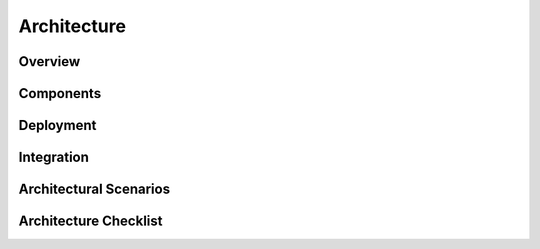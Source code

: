 ============
Architecture
============

.. todo:: Answer the questions below to help you define your system architecture. Some example text
   is provided.

Overview
========

.. question:: What are the most important facts that a developer should know about this system
   architecture?

.. PARAGRAPH OR BULLETS

.. question:: What software architecture style is being used?

.. Single-process desktop application (with plug-in extension modules).
.. Client-server with a custom thick-clients and server.
.. 2-tier web application: webserver/app-server, database.
.. 3-tier web application: webserver, app-server, database.
.. Single web service: app-server, database.
.. Network of web services.
.. Peer-to-peer with/without central server.
.. Pipe-and-filter.
.. Computing grid / distributed servers.

.. question:: What are the ranked goals of this architecture?

.. Ease of integration
.. Extensibility
.. Capacity matching

Components
==========

.. question:: What are the components of this system?

.. The components of this system are clearly defined in this UML Model with Component Diagram.
.. 
.. The components of this system are listed below by type:
.. 
.. * Presentation/UI Components
.. 
..    * C-00: COMPONENTNAME
.. 
.. * Application Logic Components
.. 
..    * C-10: COMPONENTNAME
.. 
.. * Data Storage Components
.. 
..    * C-20: COMPONENTNAME

Deployment
==========

.. question:: How will the components be deployed to processes and machines?

.. The deployment of components to processes and machines is clearly defined in this UML Model with
.. Deployment Diagram.
.. 
.. The deployment of components to processes and machines is clearly defined below:
.. 
.. * All-in-one server
.. 
..    * Tomcat process
.. 
..       * C-00: Tomcat web server
..       * C-10: PROJECTNAME application
.. 
..    * Database process
.. 
..       * C-20: COMPONENTNAME
.. 
.. The deployment of components to processes and machines is clearly defined below:
.. 
.. * Load-balanced front-end servers
.. 
..    * C-01: COMPONENTNAME
.. 
.. * Back-end server
.. 
..    * JVM process
.. 
..       * C-00: COMPONENTNAME
..       * C-10: COMPONENTNAME
..       * C-11: PLUG-IN COMPONENTNAME
..       * C-12: PLUG-IN COMPONENTNAME
.. 
..    * Database process
.. 
..       * C-20: COMPONENTNAME

.. question:: What aspects/resources of their environment are shared?

.. Everything is on one server so all machine resources are shared by all components.
.. All machines share the same bandwidth to the Internet. All machines access the same file server. So,
.. if one component uses the resources heavily, other components may have to wait.

.. question:: How are requests allocated to redundant or load-balanced servers?

.. We are not doing any load-balancing or redundancy for fail-over.
.. Load-balancing among front-end servers is handled by a load balancing device that we can make very
.. few assumptions about. However, once a user session is established, the same front-end server will
.. be used for all requests during that session.

.. question:: What alternative deployment configurations are possible?

.. This is the only possible deployment.
.. The database could be moved to a different machine with a fairly simple change to a configuration
.. file. Otherwise, nothing can be changed about the deployment.
.. We have the ability to move the database process to a separate machine. We have the ability to add
.. more front-end servers. The application logic running on the application server cannot be split or
.. load-balanced.

Integration
===========

.. question:: How will components be integrated? Specifically, how will they communicate?

.. All of our code uses direct procedure calls. The database is accessed through a driver.
.. Components within the same process use direct procedure call or standard Java events. Plug-ins are
.. also accessed through a API of direct procedure calls and standard events. Communication with the
.. database uses a JDBC driver. Communication between the front end-and back-end servers uses XML-RPC.

.. question:: What architectural mechanisms are being used to ease future extensions or
   modifications?

.. We could change the database by switching drivers. Otherwise, extensions and modifications can only
.. be done at the design level.
.. New front-end components could be added so long as they access the back-end the same way. New
.. plug-in components can be dynamically loaded, so long as they satisfy the plug-in API. Otherwise,
.. there is no ability to add or exchange components, because this architecture uses direct
.. dependencies between its components rather than implicit invocation. Extensions and modifications
.. can be made at the design-level, but deploying those changes requires recompilation and down-time.

Architectural Scenarios
=======================

.. todo:: Provide architecture scenarios that show how objects will communicate across components,
   processes, and machines. Focus on scenarios where the architecture itself is changing, e.g.,
   system startup, shutdown, adding or upgrading components, load balancing or fail-over.

.. The following sequence diagrams give step-by-step descriptions of how components communicate during
.. some important usage scenarios:

.. * System startup
.. * System shutdown
.. * SCENARIO NAME

Architecture Checklist
======================

.. todo:: Evaluate your architecture with respect to each of your goals.

.. question:: Ease of integration: Have mechanisms been provided for all needed types of
   integration?

.. Yes. In this system, all of the new components are designed to work together. And, the reused
.. components are integrated via fairly simple interfaces.

.. question:: Extensibility: What types of components can be added later and how?

.. See above.

.. question:: Capacity matching: How has this architecture matched component resource needs to
   machines?
   
.. The database can be on a machine with RAID disks and a hot-swappable power supply, while the web
.. front-end components can be on cheaper machines that could fail individually without causing system
.. downtime. The front-end web servers and application server are both CPU-intensive, so they are
.. deployed to different CPUs. The database is disk-intensive, so it can be deployed to the same
.. machine as the CPU-intensive application server, with only moderate competition for resources.

.. question:: Has the architecture been communicated to the development team and other stakeholders?

.. Yes, everyone understands. Feedback is welcome.
.. No, this is a risk that is noted in the Risk Management section.